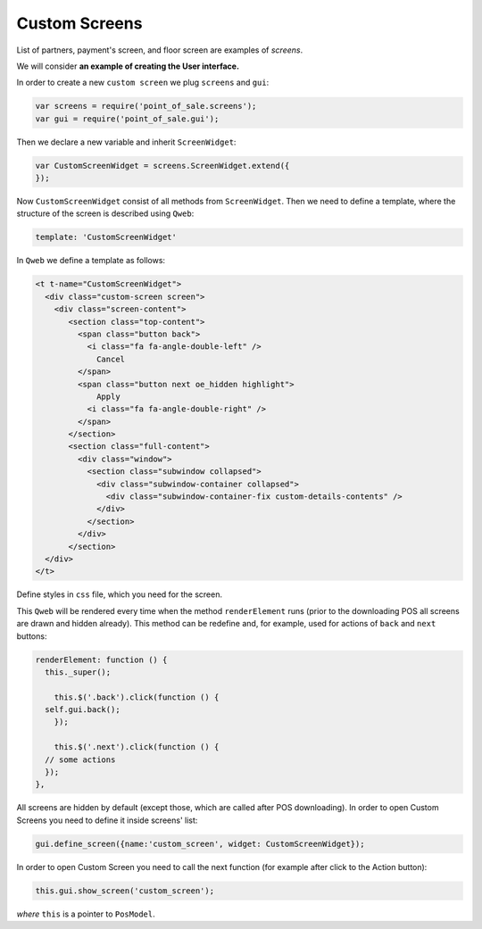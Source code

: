 ================
 Custom Screens
================

List of partners, payment's screen, and floor screen are examples of *screens*.

We will consider **an example of creating the User interface.**

In order to create a new ``custom screen`` we plug ``screens`` and ``gui``:

.. code-block:: js

    var screens = require('point_of_sale.screens');
    var gui = require('point_of_sale.gui');

Then we declare a new variable and inherit ``ScreenWidget``:

.. code-block:: js

    var CustomScreenWidget = screens.ScreenWidget.extend({
    });

Now ``CustomScreenWidget`` consist of all methods from ``ScreenWidget``. Then we need to define a template, where the structure of the screen is described using ``Qweb``:

.. code-block:: js

    template: 'CustomScreenWidget'

In ``Qweb`` we define a template as follows:

.. code-block:: XML

    <t t-name="CustomScreenWidget">
      <div class="custom-screen screen">
        <div class="screen-content">
           <section class="top-content">
             <span class="button back">
               <i class="fa fa-angle-double-left" />
                 Cancel
             </span>
             <span class="button next oe_hidden highlight">
                 Apply
               <i class="fa fa-angle-double-right" />
             </span>
           </section>
           <section class="full-content">
             <div class="window">
               <section class="subwindow collapsed">
                 <div class="subwindow-container collapsed">
                   <div class="subwindow-container-fix custom-details-contents" />
                 </div>
               </section>
             </div>
           </section>
      </div>
    </t>


Define styles in ``css`` file, which you need for the screen.

This ``Qweb`` will be rendered every time when the method ``renderElement`` runs (prior to the downloading POS all screens are drawn and hidden already). This method can be redefine and, for example, used for actions of  ``back`` and ``next`` buttons:

.. code-block:: js

    renderElement: function () {
      this._super();

	this.$('.back').click(function () {
      self.gui.back();
	});

	this.$('.next').click(function () {
      // some actions
      });
    },

All screens are hidden by default (except those, which are called after POS downloading).
In order to open Custom Screens you need to define it inside screens' list:

.. code-block:: js

    gui.define_screen({name:'custom_screen', widget: CustomScreenWidget});

In order to open Custom Screen you need to call the next function (for example after click to the Action button):

.. code-block:: js

    this.gui.show_screen('custom_screen');

*where* ``this`` is a pointer to ``PosModel``.

